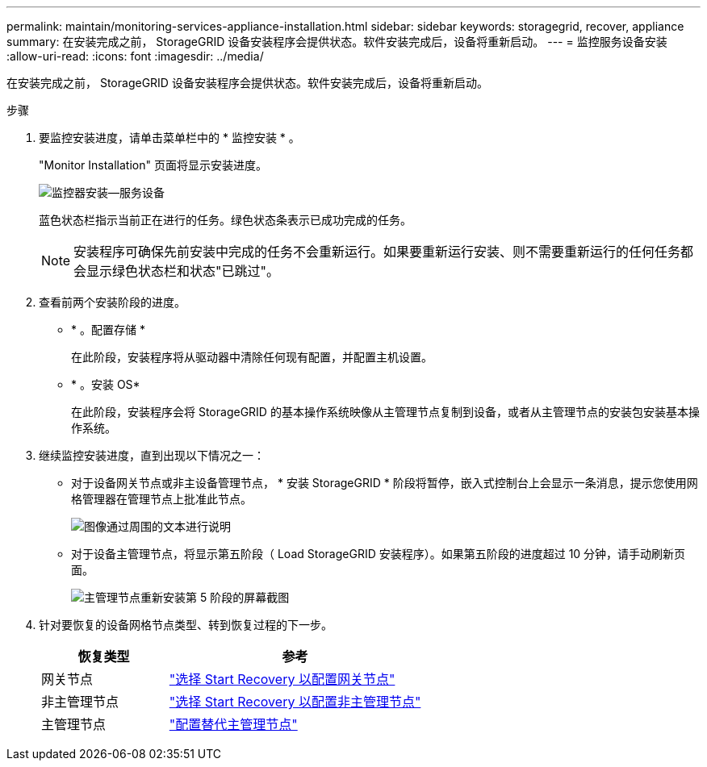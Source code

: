 ---
permalink: maintain/monitoring-services-appliance-installation.html 
sidebar: sidebar 
keywords: storagegrid, recover, appliance 
summary: 在安装完成之前， StorageGRID 设备安装程序会提供状态。软件安装完成后，设备将重新启动。 
---
= 监控服务设备安装
:allow-uri-read: 
:icons: font
:imagesdir: ../media/


[role="lead"]
在安装完成之前， StorageGRID 设备安装程序会提供状态。软件安装完成后，设备将重新启动。

.步骤
. 要监控安装进度，请单击菜单栏中的 * 监控安装 * 。
+
"Monitor Installation" 页面将显示安装进度。

+
image::../media/monitor_installation_services_appl.png[监控器安装—服务设备]

+
蓝色状态栏指示当前正在进行的任务。绿色状态条表示已成功完成的任务。

+

NOTE: 安装程序可确保先前安装中完成的任务不会重新运行。如果要重新运行安装、则不需要重新运行的任何任务都会显示绿色状态栏和状态"已跳过"。

. 查看前两个安装阶段的进度。
+
** * 。配置存储 *
+
在此阶段，安装程序将从驱动器中清除任何现有配置，并配置主机设置。

** * 。安装 OS*
+
在此阶段，安装程序会将 StorageGRID 的基本操作系统映像从主管理节点复制到设备，或者从主管理节点的安装包安装基本操作系统。



. 继续监控安装进度，直到出现以下情况之一：
+
** 对于设备网关节点或非主设备管理节点， * 安装 StorageGRID * 阶段将暂停，嵌入式控制台上会显示一条消息，提示您使用网格管理器在管理节点上批准此节点。
+
image::../media/monitor_installation_install_sgws.gif[图像通过周围的文本进行说明]

** 对于设备主管理节点，将显示第五阶段（ Load StorageGRID 安装程序）。如果第五阶段的进度超过 10 分钟，请手动刷新页面。
+
image::../media/monitor_reinstallation_primary_admin.png[主管理节点重新安装第 5 阶段的屏幕截图]



. 针对要恢复的设备网格节点类型、转到恢复过程的下一步。
+
[cols="1a,2a"]
|===
| 恢复类型 | 参考 


 a| 
网关节点
 a| 
link:selecting-start-recovery-to-configure-gateway-node.html["选择 Start Recovery 以配置网关节点"]



 a| 
非主管理节点
 a| 
link:selecting-start-recovery-to-configure-non-primary-admin-node.html["选择 Start Recovery 以配置非主管理节点"]



 a| 
主管理节点
 a| 
link:configuring-replacement-primary-admin-node.html["配置替代主管理节点"]

|===

